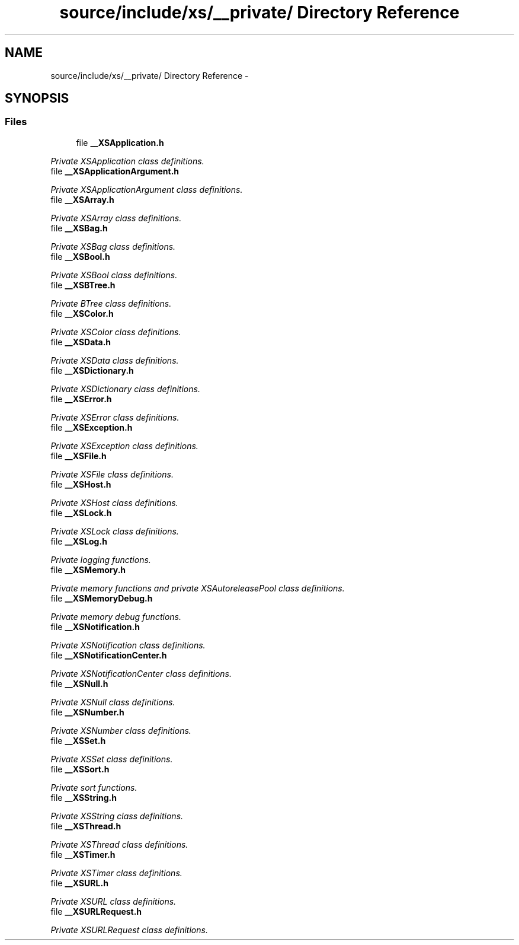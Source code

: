 .TH "source/include/xs/__private/ Directory Reference" 3 "Sun Apr 24 2011" "Version 1.2.2-0" "XSFoundation" \" -*- nroff -*-
.ad l
.nh
.SH NAME
source/include/xs/__private/ Directory Reference \- 
.SH SYNOPSIS
.br
.PP
.SS "Files"

.in +1c
.ti -1c
.RI "file \fB__XSApplication.h\fP"
.br
.PP

.RI "\fIPrivate XSApplication class definitions. \fP"
.ti -1c
.RI "file \fB__XSApplicationArgument.h\fP"
.br
.PP

.RI "\fIPrivate XSApplicationArgument class definitions. \fP"
.ti -1c
.RI "file \fB__XSArray.h\fP"
.br
.PP

.RI "\fIPrivate XSArray class definitions. \fP"
.ti -1c
.RI "file \fB__XSBag.h\fP"
.br
.PP

.RI "\fIPrivate XSBag class definitions. \fP"
.ti -1c
.RI "file \fB__XSBool.h\fP"
.br
.PP

.RI "\fIPrivate XSBool class definitions. \fP"
.ti -1c
.RI "file \fB__XSBTree.h\fP"
.br
.PP

.RI "\fIPrivate BTree class definitions. \fP"
.ti -1c
.RI "file \fB__XSColor.h\fP"
.br
.PP

.RI "\fIPrivate XSColor class definitions. \fP"
.ti -1c
.RI "file \fB__XSData.h\fP"
.br
.PP

.RI "\fIPrivate XSData class definitions. \fP"
.ti -1c
.RI "file \fB__XSDictionary.h\fP"
.br
.PP

.RI "\fIPrivate XSDictionary class definitions. \fP"
.ti -1c
.RI "file \fB__XSError.h\fP"
.br
.PP

.RI "\fIPrivate XSError class definitions. \fP"
.ti -1c
.RI "file \fB__XSException.h\fP"
.br
.PP

.RI "\fIPrivate XSException class definitions. \fP"
.ti -1c
.RI "file \fB__XSFile.h\fP"
.br
.PP

.RI "\fIPrivate XSFile class definitions. \fP"
.ti -1c
.RI "file \fB__XSHost.h\fP"
.br
.PP

.RI "\fIPrivate XSHost class definitions. \fP"
.ti -1c
.RI "file \fB__XSLock.h\fP"
.br
.PP

.RI "\fIPrivate XSLock class definitions. \fP"
.ti -1c
.RI "file \fB__XSLog.h\fP"
.br
.PP

.RI "\fIPrivate logging functions. \fP"
.ti -1c
.RI "file \fB__XSMemory.h\fP"
.br
.PP

.RI "\fIPrivate memory functions and private XSAutoreleasePool class definitions. \fP"
.ti -1c
.RI "file \fB__XSMemoryDebug.h\fP"
.br
.PP

.RI "\fIPrivate memory debug functions. \fP"
.ti -1c
.RI "file \fB__XSNotification.h\fP"
.br
.PP

.RI "\fIPrivate XSNotification class definitions. \fP"
.ti -1c
.RI "file \fB__XSNotificationCenter.h\fP"
.br
.PP

.RI "\fIPrivate XSNotificationCenter class definitions. \fP"
.ti -1c
.RI "file \fB__XSNull.h\fP"
.br
.PP

.RI "\fIPrivate XSNull class definitions. \fP"
.ti -1c
.RI "file \fB__XSNumber.h\fP"
.br
.PP

.RI "\fIPrivate XSNumber class definitions. \fP"
.ti -1c
.RI "file \fB__XSSet.h\fP"
.br
.PP

.RI "\fIPrivate XSSet class definitions. \fP"
.ti -1c
.RI "file \fB__XSSort.h\fP"
.br
.PP

.RI "\fIPrivate sort functions. \fP"
.ti -1c
.RI "file \fB__XSString.h\fP"
.br
.PP

.RI "\fIPrivate XSString class definitions. \fP"
.ti -1c
.RI "file \fB__XSThread.h\fP"
.br
.PP

.RI "\fIPrivate XSThread class definitions. \fP"
.ti -1c
.RI "file \fB__XSTimer.h\fP"
.br
.PP

.RI "\fIPrivate XSTimer class definitions. \fP"
.ti -1c
.RI "file \fB__XSURL.h\fP"
.br
.PP

.RI "\fIPrivate XSURL class definitions. \fP"
.ti -1c
.RI "file \fB__XSURLRequest.h\fP"
.br
.PP

.RI "\fIPrivate XSURLRequest class definitions. \fP"
.in -1c
